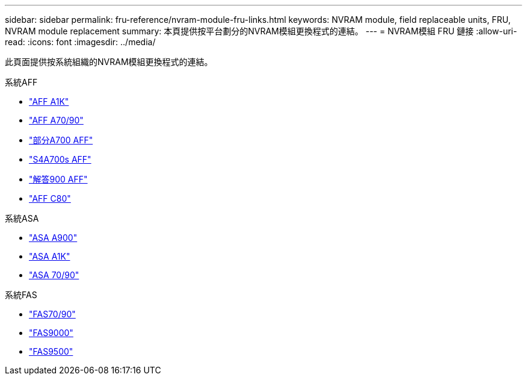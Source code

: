 ---
sidebar: sidebar 
permalink: fru-reference/nvram-module-fru-links.html 
keywords: NVRAM module, field replaceable units, FRU, NVRAM module replacement 
summary: 本頁提供按平台劃分的NVRAM模組更換程式的連結。 
---
= NVRAM模組 FRU 鏈接
:allow-uri-read: 
:icons: font
:imagesdir: ../media/


[role="lead"]
此頁面提供按系統組織的NVRAM模組更換程式的連結。

[role="tabbed-block"]
====
.系統AFF
--
* link:../a1k/nvram-replace.html["AFF A1K"^]
* link:../a70-90/nvram-replace.html["AFF A70/90"^]
* link:../a700/nvram-module-or-nvram-dimm-replacement.html["部分A700 AFF"^]
* link:../a700s/nvram-or-nvram-dimm-replacement.html["S4A700s AFF"^]
* link:../a900/nvram_module_or_nvram_dimm_replacement.html["解答900 AFF"^]
* link:../c80/nvram-replace.html["AFF C80"^]


--
.系統ASA
--
* link:../asa900/nvram_module_or_nvram_dimm_replacement.html["ASA A900"^]
* link:../asa-r2-a1k/nvram-replace.html["ASA A1K"^]
* link:../asa-r2-70-90/nvram-replace.html["ASA 70/90"^]


--
.系統FAS
--
* link:../fas-70-90/nvram-replace.html["FAS70/90"^]
* link:../fas9000/nvram-module-or-nvram-dimm-replacement.html["FAS9000"^]
* link:../fas9500/nvram_module_or_nvram_dimm_replacement.html["FAS9500"^]


--
====